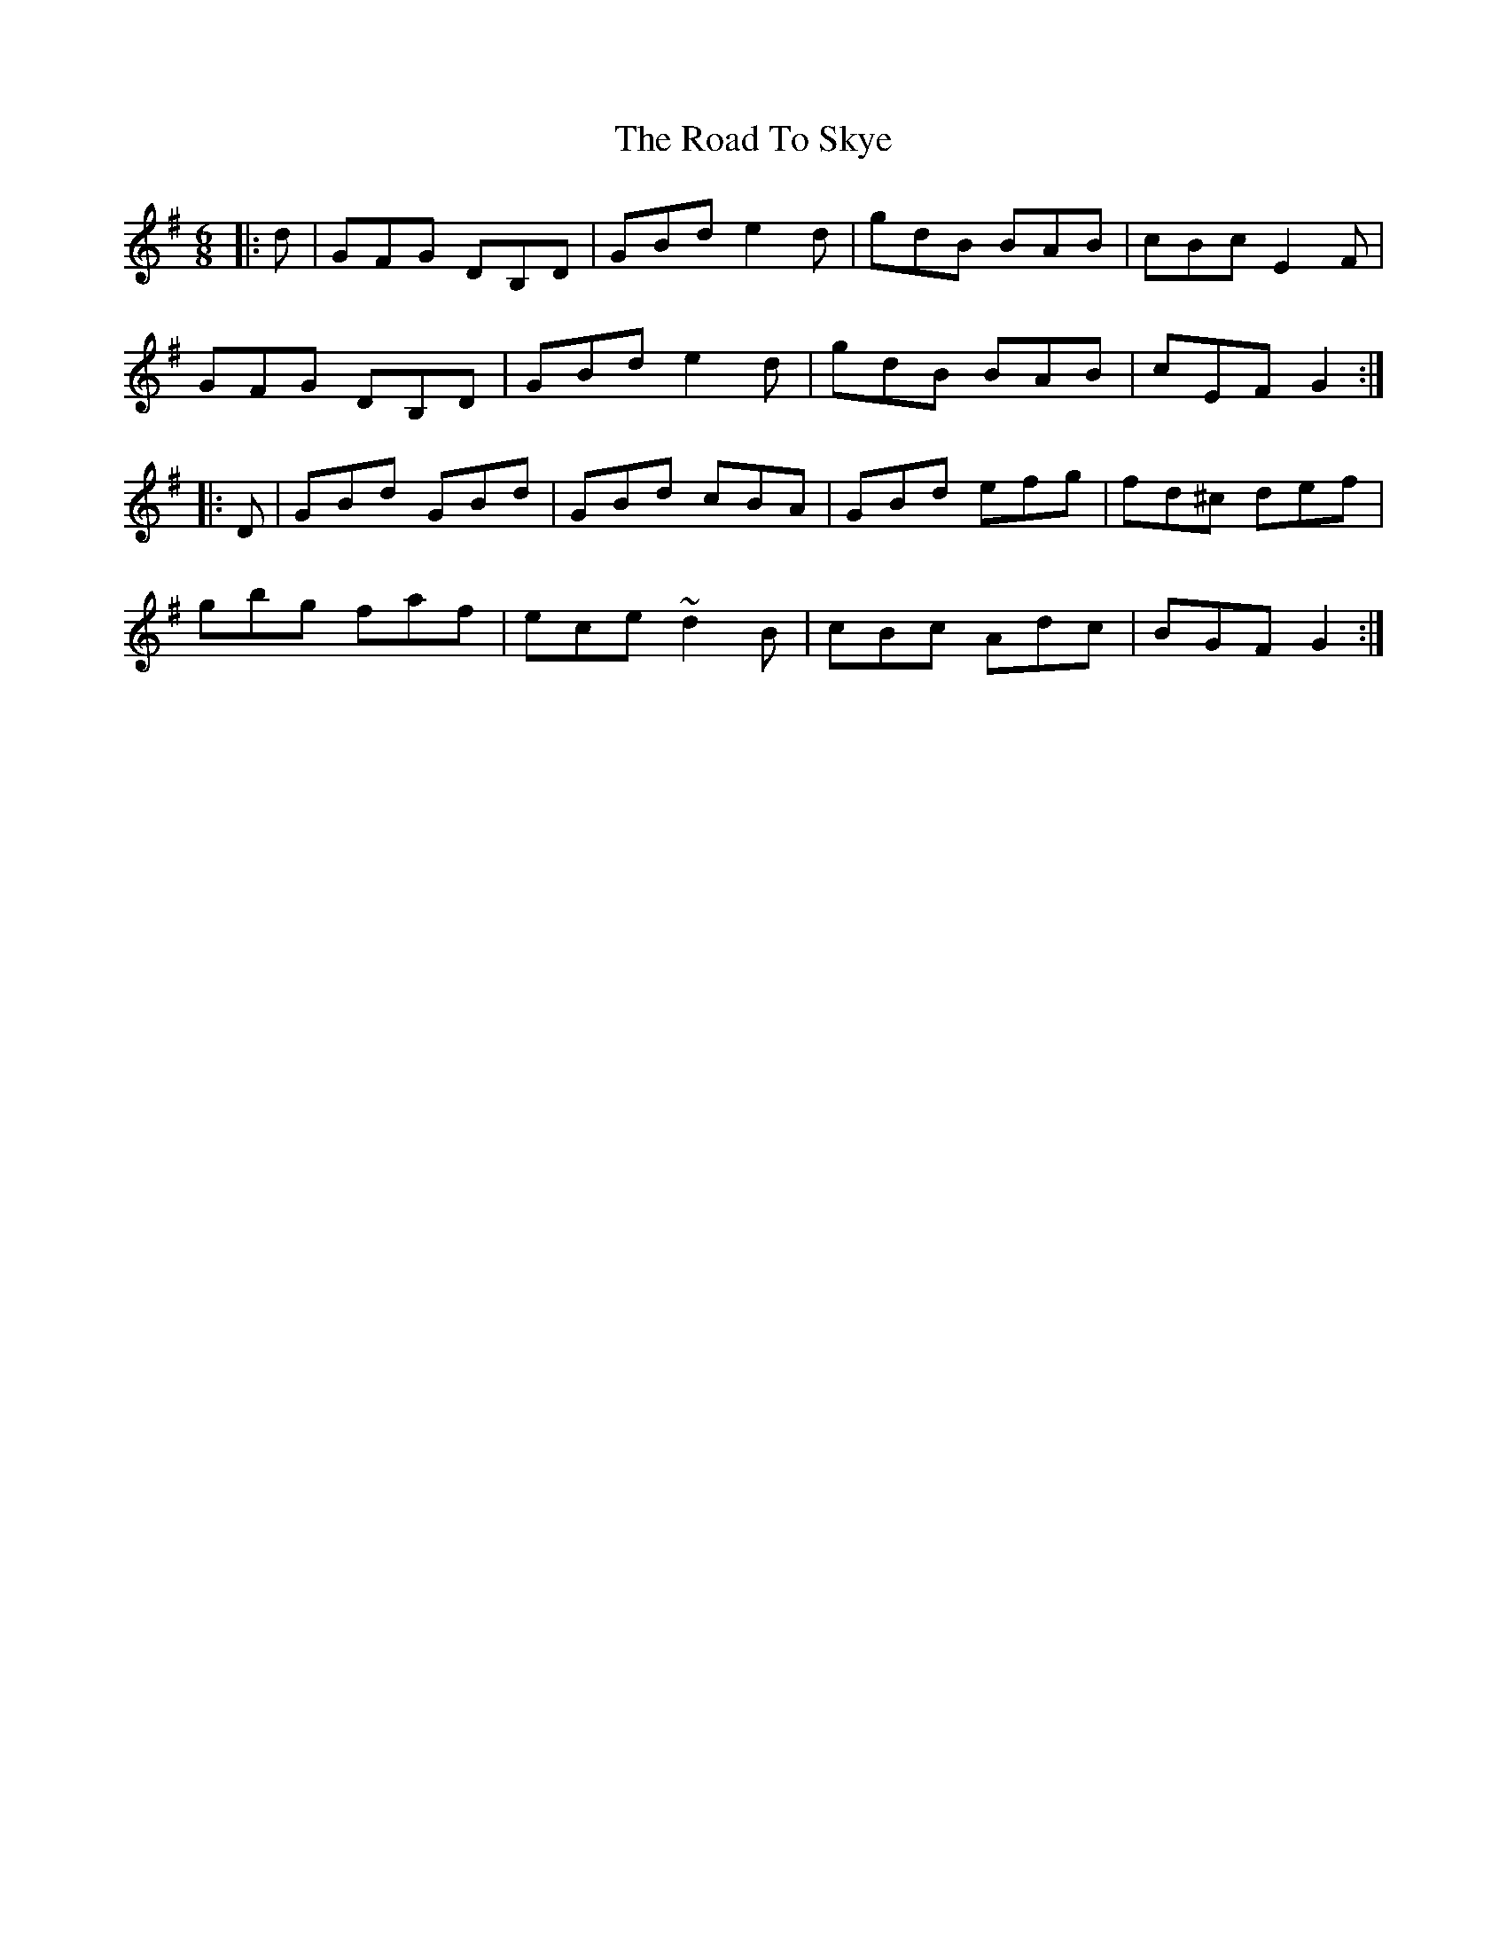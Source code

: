 X: 34784
T: Road To Skye, The
R: jig
M: 6/8
K: Gmajor
|:d|GFG DB,D|GBd e2d|gdB BAB|cBc E2F|
GFG DB,D|GBd e2d|gdB BAB|cEF G2:|
|:D|GBd GBd|GBd cBA|GBd efg|fd^c def|
gbg faf|ece ~d2B|cBc Adc|BGF G2:|

